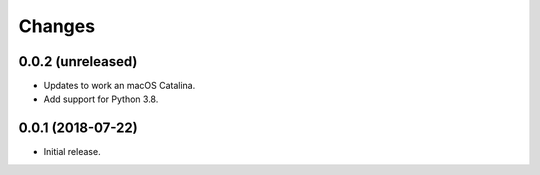 =========
 Changes
=========

0.0.2 (unreleased)
==================

- Updates to work an macOS Catalina.

- Add support for Python 3.8.

0.0.1 (2018-07-22)
==================

- Initial release.
